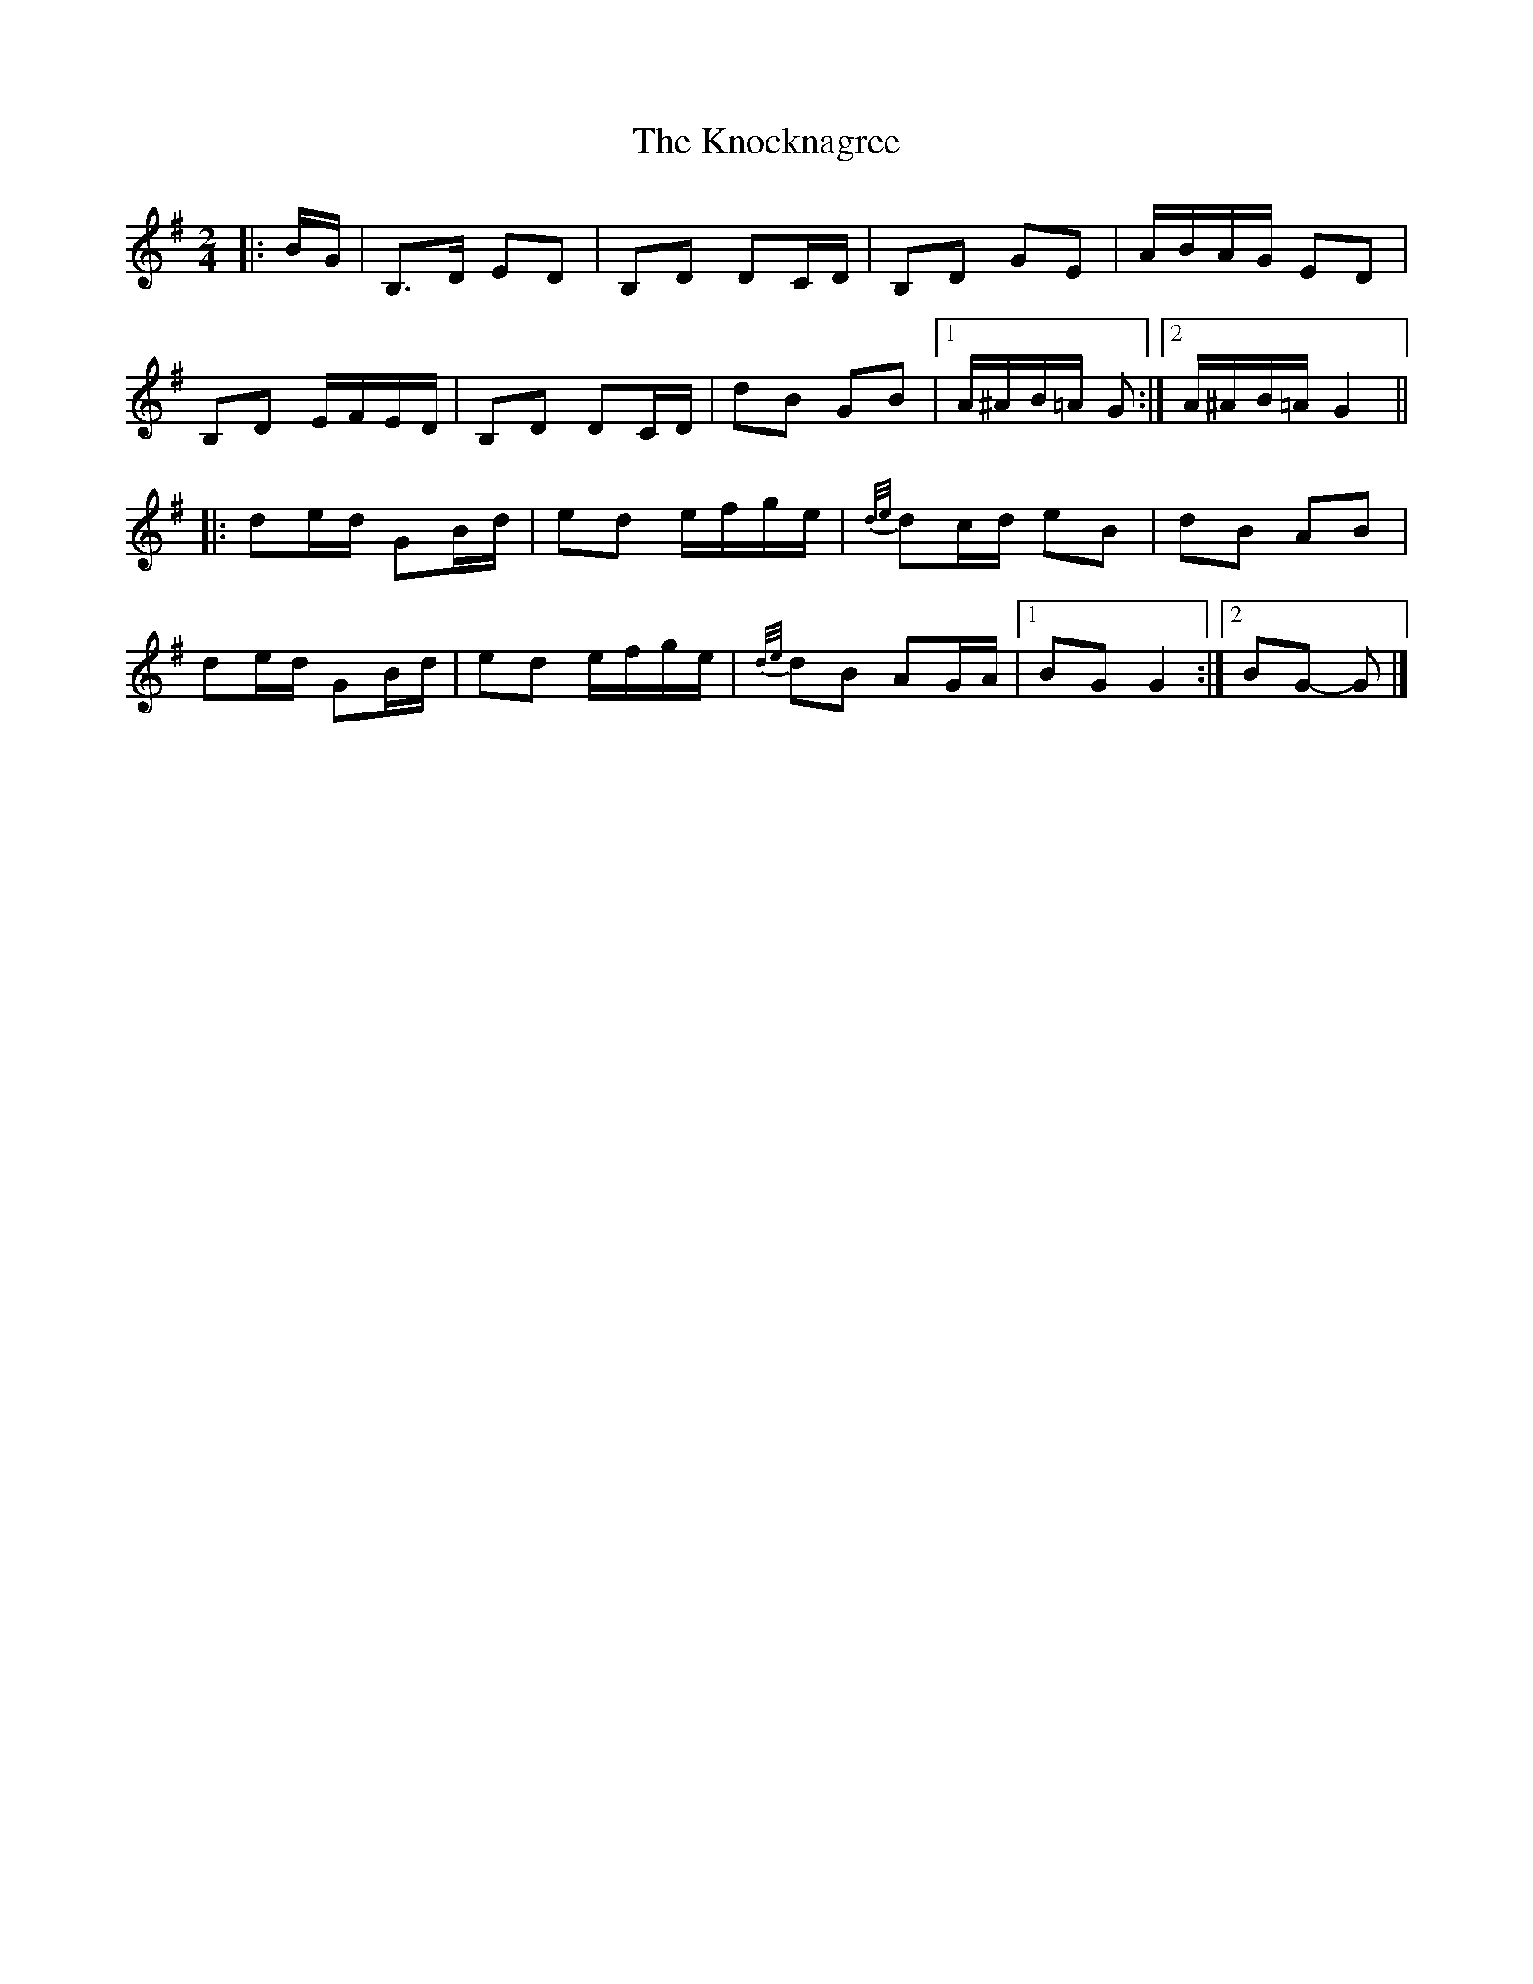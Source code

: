 X: 1
T: Knocknagree, The
Z: ceolachan
S: https://thesession.org/tunes/13427#setting23672
R: polka
M: 2/4
L: 1/8
K: Gmaj
|: B/G/ |B,>D ED | B,D DC/D/ | B,D GE | A/B/A/G/ ED |
B,D E/F/E/D/ | B,D DC/D/ | dB GB |[1 A/^A/B/=A/ G :|[2 A/^A/B/=A/ G2 ||
|: de/d/ GB/d/ | ed e/f/g/e/ | {d/e/}dc/d/ eB | dB AB |
de/d/ GB/d/ | ed e/f/g/e/ | {d/e/}dB AG/A/ |[1 BG G2 :|[2 BG- G |]
